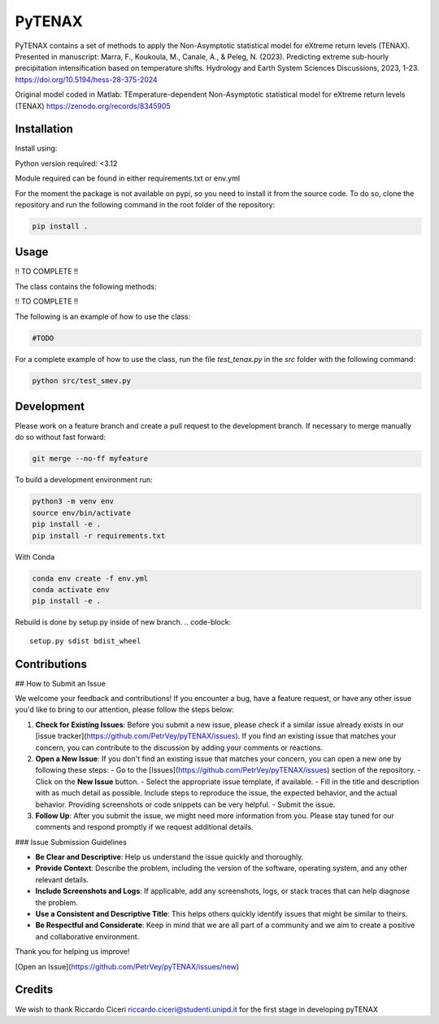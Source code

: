 =================
PyTENAX
=================

PyTENAX contains a set of methods to apply the Non-Asymptotic statistical model for eXtreme
return levels (TENAX).
Presented in manuscript:
Marra, F., Koukoula, M., Canale, A., & Peleg, N. (2023). Predicting extreme sub-hourly precipitation intensification based on temperature shifts. Hydrology and Earth System Sciences Discussions, 2023, 1-23.
https://doi.org/10.5194/hess-28-375-2024

Original model coded in Matlab:
TEmperature-dependent Non-Asymptotic statistical model for eXtreme return levels (TENAX)
https://zenodo.org/records/8345905


Installation
------------
Install using:

Python version required: <3.12

Module required can be found in either requirements.txt or env.yml

For the moment the package is not available on pypi, so you need to install it from the source code.
To do so, clone the repository and run the following command in the root folder of the repository:

.. code-block:: bash
    
   pip install .

Usage
-----
!! TO COMPLETE !!

The class contains the following methods:

!! TO COMPLETE !!

The following is an example of how to use the class:

.. code-block:: python

    #TODO



For a complete example of how to use the class, run the file `test_tenax.py` in the `src` folder with the following command:

.. code-block:: python

    python src/test_smev.py



Development
-----------
Please work on a feature branch and create a pull request to the development 
branch. If necessary to merge manually do so without fast forward:

.. code-block:: bash

    git merge --no-ff myfeature

To build a development environment run:

.. code-block:: bash

    python3 -m venv env 
    source env/bin/activate 
    pip install -e .
    pip install -r requirements.txt

With Conda 

.. code-block:: bash

    conda env create -f env.yml
    conda activate env
    pip install -e .


Rebuild is done by setup.py inside of new branch.
.. code-block::
    setup.py sdist bdist_wheel

Contributions
-------------

## How to Submit an Issue

We welcome your feedback and contributions! If you encounter a bug, have a feature request, or have any other issue you'd like to bring to our attention, please follow the steps below:

1. **Check for Existing Issues**: Before you submit a new issue, please check if a similar issue already exists in our [issue tracker](https://github.com/PetrVey/pyTENAX/issues). If you find an existing issue that matches your concern, you can contribute to the discussion by adding your comments or reactions.

2. **Open a New Issue**: If you don't find an existing issue that matches your concern, you can open a new one by following these steps:
   - Go to the [Issues](https://github.com/PetrVey/pyTENAX/issues) section of the repository.
   - Click on the **New Issue** button.
   - Select the appropriate issue template, if available.
   - Fill in the title and description with as much detail as possible. Include steps to reproduce the issue, the expected behavior, and the actual behavior. Providing screenshots or code snippets can be very helpful.
   - Submit the issue.

3. **Follow Up**: After you submit the issue, we might need more information from you. Please stay tuned for our comments and respond promptly if we request additional details.

### Issue Submission Guidelines

- **Be Clear and Descriptive**: Help us understand the issue quickly and thoroughly.
- **Provide Context**: Describe the problem, including the version of the software, operating system, and any other relevant details.
- **Include Screenshots and Logs**: If applicable, add any screenshots, logs, or stack traces that can help diagnose the problem.
- **Use a Consistent and Descriptive Title**: This helps others quickly identify issues that might be similar to theirs.
- **Be Respectful and Considerate**: Keep in mind that we are all part of a community and we aim to create a positive and collaborative environment.

Thank you for helping us improve!

[Open an Issue](https://github.com/PetrVey/pyTENAX/issues/new)


Credits
-------
We wish to thank Riccardo Ciceri riccardo.ciceri@studenti.unipd.it for the first stage in developing pyTENAX 